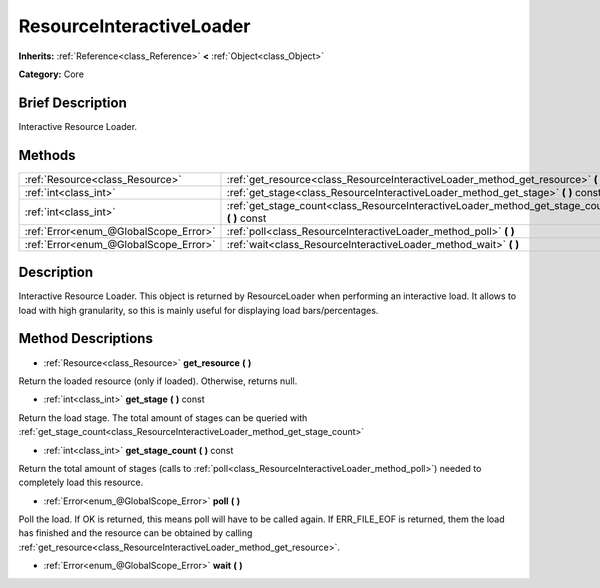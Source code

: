.. Generated automatically by doc/tools/makerst.py in Godot's source tree.
.. DO NOT EDIT THIS FILE, but the ResourceInteractiveLoader.xml source instead.
.. The source is found in doc/classes or modules/<name>/doc_classes.

.. _class_ResourceInteractiveLoader:

ResourceInteractiveLoader
=========================

**Inherits:** :ref:`Reference<class_Reference>` **<** :ref:`Object<class_Object>`

**Category:** Core

Brief Description
-----------------

Interactive Resource Loader.

Methods
-------

+---------------------------------------+--------------------------------------------------------------------------------------------------+
| :ref:`Resource<class_Resource>`       | :ref:`get_resource<class_ResourceInteractiveLoader_method_get_resource>` **(** **)**             |
+---------------------------------------+--------------------------------------------------------------------------------------------------+
| :ref:`int<class_int>`                 | :ref:`get_stage<class_ResourceInteractiveLoader_method_get_stage>` **(** **)** const             |
+---------------------------------------+--------------------------------------------------------------------------------------------------+
| :ref:`int<class_int>`                 | :ref:`get_stage_count<class_ResourceInteractiveLoader_method_get_stage_count>` **(** **)** const |
+---------------------------------------+--------------------------------------------------------------------------------------------------+
| :ref:`Error<enum_@GlobalScope_Error>` | :ref:`poll<class_ResourceInteractiveLoader_method_poll>` **(** **)**                             |
+---------------------------------------+--------------------------------------------------------------------------------------------------+
| :ref:`Error<enum_@GlobalScope_Error>` | :ref:`wait<class_ResourceInteractiveLoader_method_wait>` **(** **)**                             |
+---------------------------------------+--------------------------------------------------------------------------------------------------+

Description
-----------

Interactive Resource Loader. This object is returned by ResourceLoader when performing an interactive load. It allows to load with high granularity, so this is mainly useful for displaying load bars/percentages.

Method Descriptions
-------------------

.. _class_ResourceInteractiveLoader_method_get_resource:

- :ref:`Resource<class_Resource>` **get_resource** **(** **)**

Return the loaded resource (only if loaded). Otherwise, returns null.

.. _class_ResourceInteractiveLoader_method_get_stage:

- :ref:`int<class_int>` **get_stage** **(** **)** const

Return the load stage. The total amount of stages can be queried with :ref:`get_stage_count<class_ResourceInteractiveLoader_method_get_stage_count>`

.. _class_ResourceInteractiveLoader_method_get_stage_count:

- :ref:`int<class_int>` **get_stage_count** **(** **)** const

Return the total amount of stages (calls to :ref:`poll<class_ResourceInteractiveLoader_method_poll>`) needed to completely load this resource.

.. _class_ResourceInteractiveLoader_method_poll:

- :ref:`Error<enum_@GlobalScope_Error>` **poll** **(** **)**

Poll the load. If OK is returned, this means poll will have to be called again. If ERR_FILE_EOF is returned, them the load has finished and the resource can be obtained by calling :ref:`get_resource<class_ResourceInteractiveLoader_method_get_resource>`.

.. _class_ResourceInteractiveLoader_method_wait:

- :ref:`Error<enum_@GlobalScope_Error>` **wait** **(** **)**

